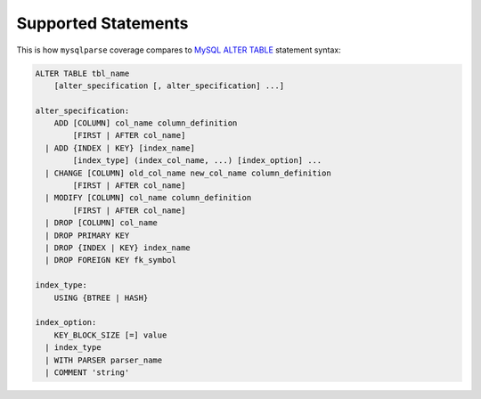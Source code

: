 Supported Statements
====================

This is how ``mysqlparse`` coverage compares to `MySQL ALTER TABLE`_
statement syntax:

.. code-block:: sql

   ALTER TABLE tbl_name
       [alter_specification [, alter_specification] ...]

   alter_specification:
       ADD [COLUMN] col_name column_definition
           [FIRST | AFTER col_name]
     | ADD {INDEX | KEY} [index_name]
           [index_type] (index_col_name, ...) [index_option] ...
     | CHANGE [COLUMN] old_col_name new_col_name column_definition
           [FIRST | AFTER col_name]
     | MODIFY [COLUMN] col_name column_definition
           [FIRST | AFTER col_name]
     | DROP [COLUMN] col_name
     | DROP PRIMARY KEY
     | DROP {INDEX | KEY} index_name
     | DROP FOREIGN KEY fk_symbol

   index_type:
       USING {BTREE | HASH}

   index_option:
       KEY_BLOCK_SIZE [=] value
     | index_type
     | WITH PARSER parser_name
     | COMMENT 'string'

.. _`MySQL ALTER TABLE`: http://dev.mysql.com/doc/refman/5.7/en/alter-table.html
